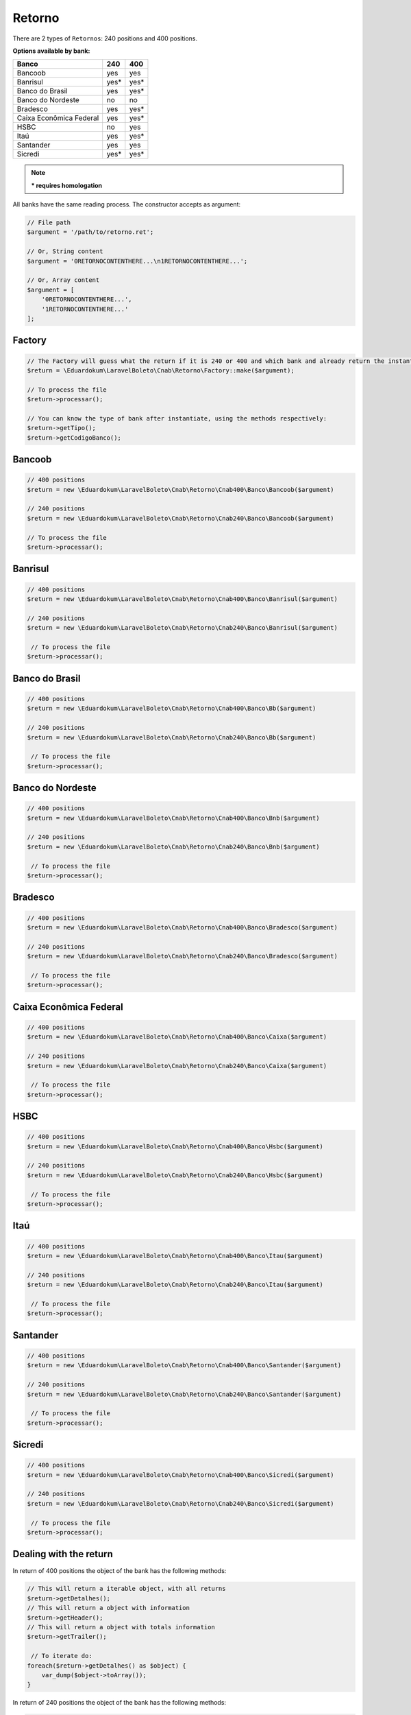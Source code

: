 .. _return:

Retorno
=======

There are 2 types of ``Retornos``: 240 positions and 400 positions.

**Options available by bank:**

=========================  ====  ====
Banco                      240   400
=========================  ====  ====
Bancoob                    yes   yes
Banrisul                   yes*  yes*
Banco do Brasil            yes   yes*
Banco do Nordeste          no    no
Bradesco                   yes   yes*
Caixa Econômica Federal    yes   yes*
HSBC                       no    yes
Itaú                       yes   yes*
Santander                  yes   yes
Sicredi                    yes*  yes*
=========================  ====  ====

.. note::
    *** requires homologation**

All banks have the same reading process.
The constructor accepts as argument:

.. code-block:: php

    // File path
    $argument = '/path/to/retorno.ret';

    // Or, String content
    $argument = '0RETORNOCONTENTHERE...\n1RETORNOCONTENTHERE...';

    // Or, Array content
    $argument = [
        '0RETORNOCONTENTHERE...',
        '1RETORNOCONTENTHERE...'
    ];


Factory
-------

.. code-block:: php

    // The Factory will guess what the return if it is 240 or 400 and which bank and already return the instantiated object
    $return = \Eduardokum\LaravelBoleto\Cnab\Retorno\Factory::make($argument);

    // To process the file
    $return->processar();

    // You can know the type of bank after instantiate, using the methods respectively:
    $return->getTipo();
    $return->getCodigoBanco();


Bancoob
-------

.. code-block:: php

    // 400 positions
    $return = new \Eduardokum\LaravelBoleto\Cnab\Retorno\Cnab400\Banco\Bancoob($argument)

    // 240 positions
    $return = new \Eduardokum\LaravelBoleto\Cnab\Retorno\Cnab240\Banco\Bancoob($argument)

    // To process the file
    $return->processar();

Banrisul
--------

.. code-block:: php

    // 400 positions
    $return = new \Eduardokum\LaravelBoleto\Cnab\Retorno\Cnab400\Banco\Banrisul($argument)

    // 240 positions
    $return = new \Eduardokum\LaravelBoleto\Cnab\Retorno\Cnab240\Banco\Banrisul($argument)

     // To process the file
    $return->processar();

Banco do Brasil
---------------

.. code-block:: php

    // 400 positions
    $return = new \Eduardokum\LaravelBoleto\Cnab\Retorno\Cnab400\Banco\Bb($argument)

    // 240 positions
    $return = new \Eduardokum\LaravelBoleto\Cnab\Retorno\Cnab240\Banco\Bb($argument)

     // To process the file
    $return->processar();

Banco do Nordeste
-----------------

.. code-block:: php

    // 400 positions
    $return = new \Eduardokum\LaravelBoleto\Cnab\Retorno\Cnab400\Banco\Bnb($argument)

    // 240 positions
    $return = new \Eduardokum\LaravelBoleto\Cnab\Retorno\Cnab240\Banco\Bnb($argument)

     // To process the file
    $return->processar();

Bradesco
--------

.. code-block:: php

    // 400 positions
    $return = new \Eduardokum\LaravelBoleto\Cnab\Retorno\Cnab400\Banco\Bradesco($argument)

    // 240 positions
    $return = new \Eduardokum\LaravelBoleto\Cnab\Retorno\Cnab240\Banco\Bradesco($argument)

     // To process the file
    $return->processar();

Caixa Econômica Federal
-----------------------

.. code-block:: php

    // 400 positions
    $return = new \Eduardokum\LaravelBoleto\Cnab\Retorno\Cnab400\Banco\Caixa($argument)

    // 240 positions
    $return = new \Eduardokum\LaravelBoleto\Cnab\Retorno\Cnab240\Banco\Caixa($argument)

     // To process the file
    $return->processar();

HSBC
----

.. code-block:: php

    // 400 positions
    $return = new \Eduardokum\LaravelBoleto\Cnab\Retorno\Cnab400\Banco\Hsbc($argument)

    // 240 positions
    $return = new \Eduardokum\LaravelBoleto\Cnab\Retorno\Cnab240\Banco\Hsbc($argument)

     // To process the file
    $return->processar();

Itaú
----

.. code-block:: php

    // 400 positions
    $return = new \Eduardokum\LaravelBoleto\Cnab\Retorno\Cnab400\Banco\Itau($argument)

    // 240 positions
    $return = new \Eduardokum\LaravelBoleto\Cnab\Retorno\Cnab240\Banco\Itau($argument)

     // To process the file
    $return->processar();

Santander
---------

.. code-block:: php

    // 400 positions
    $return = new \Eduardokum\LaravelBoleto\Cnab\Retorno\Cnab400\Banco\Santander($argument)

    // 240 positions
    $return = new \Eduardokum\LaravelBoleto\Cnab\Retorno\Cnab240\Banco\Santander($argument)

     // To process the file
    $return->processar();

Sicredi
-------

.. code-block:: php

    // 400 positions
    $return = new \Eduardokum\LaravelBoleto\Cnab\Retorno\Cnab400\Banco\Sicredi($argument)

    // 240 positions
    $return = new \Eduardokum\LaravelBoleto\Cnab\Retorno\Cnab240\Banco\Sicredi($argument)

     // To process the file
    $return->processar();


Dealing with the return
-----------------------

In return of 400 positions the object of the bank has the following methods:

.. code-block:: php

    // This will return a iterable object, with all returns
    $return->getDetalhes();
    // This will return a object with information
    $return->getHeader();
    // This will return a object with totals information
    $return->getTrailer();

     // To iterate do:
    foreach($return->getDetalhes() as $object) {
        var_dump($object->toArray());
    }

In return of 240 positions the object of the bank has the following methods:

.. code-block:: php

    // This will return a iterable object, with all returns
    $return->getDetalhes();
    // This will return a object with information
    $return->getHeader();
    // This will return a object with information by lote
    $return->getHeaderLote();
    // This will return a object with totals information
    $return->getTrailer();
    // This will return a object with totals information by lote
    $return->getTrailerLote();

    // To iterate do:
    foreach($return->getDetalhes() as $object) {
        var_dump($object->toArray());
    }


The return object implements ``SeekableIterator``, so you can do a foreach on the object that will iterate for each return:

.. code-block:: php

    foreach($return as $object) {
        var_dump($object->toArray());
    }

.. seealso::

   `API return docs <https://eduardokum.github.io/laravel-boleto/namespace-Eduardokum.LaravelBoleto.Cnab.Retorno.html>`_
      Documentation for return objects.

   `Examples <https://github.com/eduardokum/laravel-boleto/tree/master/exemplos>`_
      Examples of use
